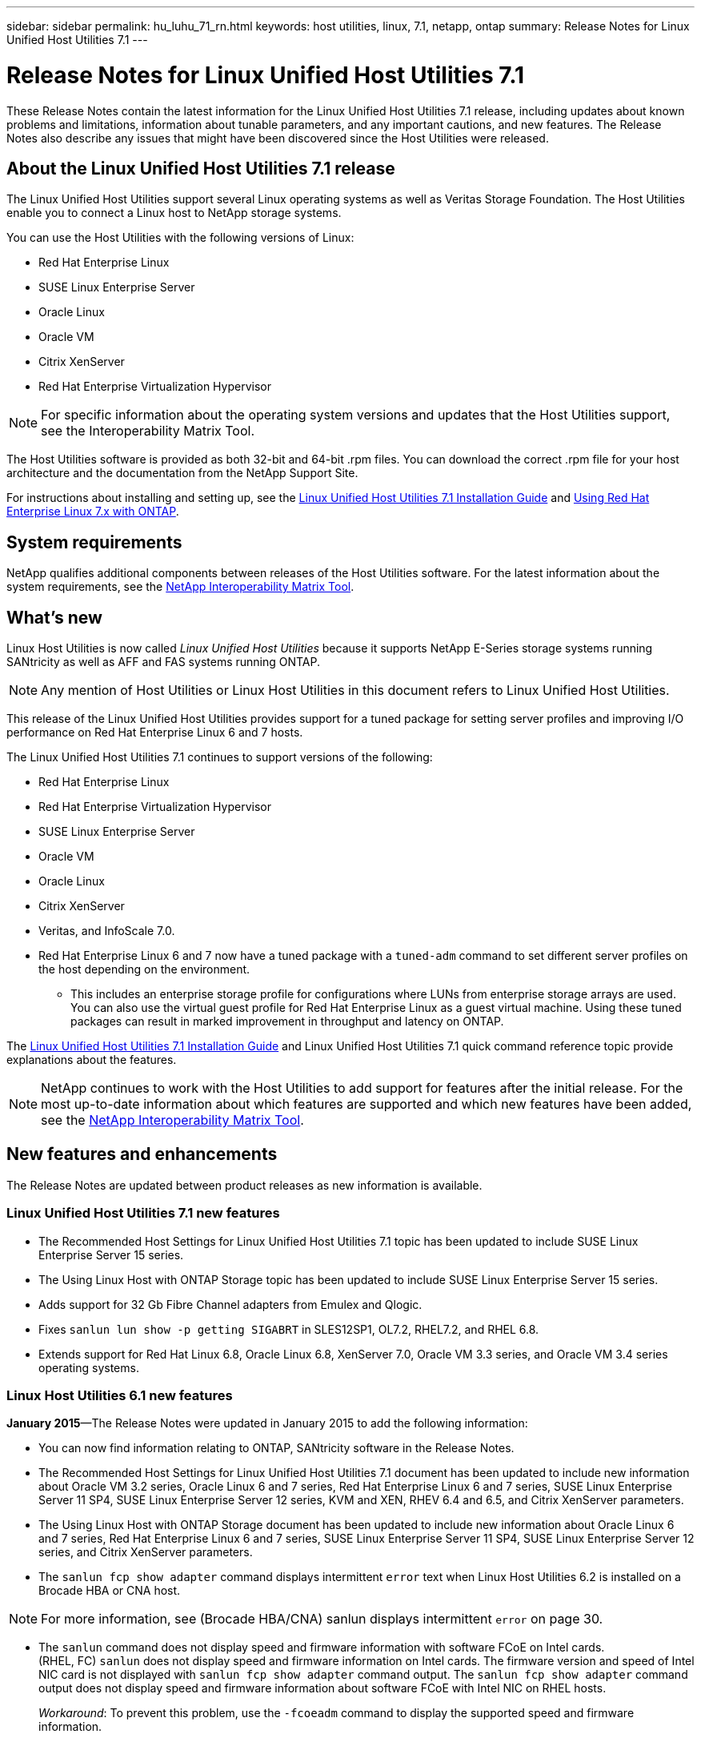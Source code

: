 ---
sidebar: sidebar
permalink: hu_luhu_71_rn.html
keywords: host utilities, linux, 7.1, netapp, ontap
summary: Release Notes for Linux Unified Host Utilities 7.1
---

= Release Notes for Linux Unified Host Utilities 7.1
:toc: macro
:hardbreaks:
:toclevels: 1
:nofooter:
:icons: font
:linkattrs:
:imagesdir: ./media/

[.lead]
These Release Notes contain the latest information for the Linux Unified Host Utilities 7.1 release, including updates about known problems and limitations, information about tunable parameters, and any important cautions, and new features. The Release Notes also describe any issues that might have been discovered since the Host Utilities were released.

== About the Linux Unified Host Utilities 7.1 release
The Linux Unified Host Utilities support several Linux operating systems as well as Veritas Storage Foundation. The Host Utilities enable you to connect a Linux host to NetApp storage systems.

You can use the Host Utilities with the following versions of Linux:

*	Red Hat Enterprise Linux
* SUSE Linux Enterprise Server
*	Oracle Linux
*	Oracle VM
*	Citrix XenServer
*	Red Hat Enterprise Virtualization Hypervisor

[NOTE]
For specific information about the operating system versions and updates that the Host Utilities support, see the Interoperability Matrix Tool.

The Host Utilities software is provided as both 32-bit and 64-bit .rpm  files. You can download the correct .rpm  file for your host architecture and the documentation from the NetApp Support Site.

For instructions about installing and setting up, see the link:https://docs.netapp.com/us-en/ontap-sanhost/hu_luhu_71.html[Linux Unified Host Utilities 7.1 Installation Guide] and link:https://docs.netapp.com/us-en/ontap-sanhost/hu_rhel_79.html[Using Red Hat Enterprise Linux 7.x with ONTAP].

== System requirements
NetApp qualifies additional components between releases of the Host Utilities software. For the latest information about the system requirements, see the link:https://mysupport.netapp.com/matrix/imt.jsp?components=65623;64703;&solution=1&isHWU&src=IMT[NetApp Interoperability Matrix Tool^].

== What's new

Linux Host Utilities is now called _Linux Unified Host Utilities_ because it supports NetApp E-Series  storage systems running SANtricity as well as AFF and FAS systems running ONTAP.

[NOTE]
Any mention of Host Utilities or Linux Host Utilities in this document refers to Linux Unified Host Utilities.

This release of the Linux Unified Host Utilities provides support for a tuned package for setting server profiles and improving I/O performance on Red Hat Enterprise Linux 6 and 7 hosts.

The Linux Unified Host Utilities 7.1 continues to support versions of the following:

* Red Hat Enterprise Linux
* Red Hat Enterprise Virtualization Hypervisor
* SUSE Linux Enterprise Server
* Oracle VM
* Oracle Linux
* Citrix XenServer
* Veritas, and InfoScale 7.0.

*	Red Hat Enterprise Linux 6 and 7 now have a tuned package with a `tuned-adm` command to set different server profiles on the host depending on the environment.
**	This includes an enterprise storage profile for configurations where LUNs from enterprise storage arrays are used. You can also use the virtual guest profile for Red Hat Enterprise Linux as a guest virtual machine. Using these tuned packages can result in marked improvement in throughput and latency on ONTAP.

The link:https://docs.netapp.com/us-en/ontap-sanhost/hu_luhu_71.html[Linux Unified Host Utilities 7.1 Installation Guide] and Linux Unified Host Utilities 7.1 quick command reference topic provide explanations about the features.

[NOTE]
 NetApp continues to work with the Host Utilities to add support for features after the initial release. For the most up-to-date information about which features are supported and which new features have been added, see the link:https://mysupport.netapp.com/matrix/imt.jsp?components=65623;64703;&solution=1&isHWU&src=IMT[NetApp Interoperability Matrix Tool^].


== New features and enhancements

The Release Notes are updated between product releases as new information is available.

=== Linux Unified Host Utilities 7.1 new features

*	The Recommended Host Settings for Linux Unified Host Utilities 7.1 topic has been updated to include SUSE Linux Enterprise Server 15 series.
*	The Using Linux Host with ONTAP Storage topic has been updated to include SUSE Linux Enterprise Server 15 series.
*	Adds support for 32 Gb Fibre Channel adapters from Emulex and Qlogic.
*	Fixes `sanlun lun show -p getting SIGABRT` in SLES12SP1, OL7.2, RHEL7.2, and RHEL 6.8.
*	Extends support for Red Hat Linux 6.8, Oracle Linux 6.8, XenServer 7.0, Oracle VM 3.3 series, and Oracle VM 3.4 series operating systems.

=== Linux Host Utilities 6.1 new features

*January 2015*—The Release Notes were updated in January 2015 to add the following information:

*	You can now find information relating to ONTAP, SANtricity software in the Release Notes.
*	The Recommended Host Settings for Linux Unified Host Utilities 7.1 document has been updated to include new information about Oracle VM 3.2 series, Oracle Linux 6 and 7 series, Red Hat Enterprise Linux 6 and 7 series, SUSE Linux Enterprise Server 11 SP4, SUSE Linux Enterprise Server 12 series, KVM and XEN, RHEV 6.4 and 6.5, and Citrix XenServer parameters.
*	The Using Linux Host with ONTAP Storage document has been updated to include new information about Oracle Linux 6 and 7 series, Red Hat Enterprise Linux 6 and 7 series, SUSE Linux Enterprise Server 11 SP4, SUSE Linux Enterprise Server 12 series, and Citrix XenServer  parameters.
*	The `sanlun fcp show adapter` command displays intermittent `error` text when Linux Host Utilities 6.2 is installed on a Brocade HBA or CNA host.

[NOTE]
For more information, see (Brocade HBA/CNA) sanlun displays intermittent `error` on page 30.

*	The `sanlun` command does not display speed and firmware information with software FCoE on Intel cards.
(RHEL, FC) `sanlun` does not display speed and firmware information on Intel cards. The firmware version and speed of Intel NIC card is not displayed with `sanlun fcp show adapter` command output. The `sanlun fcp show adapter` command output does not display speed and firmware information about software FCoE with Intel NIC on RHEL hosts.
+
_Workaround_: To prevent this problem, use the `-fcoeadm` command to display the supported speed and firmware information.


== Known Problems and Limitations

[cols=2*,options="header"]
|===
|NetApp Bug ID	|Description
|1457017	|sanlun installation warnings for library files.
|===


== About SAN Host Configuration documentation
Documentation for SAN Host Utilities is included in the ONTAP SAN Host Configuration documentation. ONTAP SAN HOST configuration documentation is cumulative, covering all current SAN HOST releases. Any functional differences across releases are noted in context.

== Default values recommended when using drivers bundled with Linux kernel
When you are setting up an FC environment that uses the native, inbox drivers that are bundled with the Linux kernel, you can use the default values for the drivers. In iSCSI environments where you are using a iSCSI solution software, you need to manually set certain  recommended values depending on the OS version you are using. The recommendations are based on internal testing at NetApp. Refer to the link:https://docs.netapp.com/us-en/ontap-sanhost/index.html[ONTAP SAN Host Configuration documentation] for more information on Host OS settings and configurations.


== Ways to view current and fixed product bugs

NetApp provides an online tool that enables you to search for the most current information about a known bug. You can also use this tool, which is available on the NetApp Support Site, to get a list of current or fixed bugs for a particular product.
link:https://mysupport.netapp.com/site/bugs-online/product[Bugs Online] on the NetApp Support Site enables you to search for information in the following ways:

*	By entering the bug number
*	By entering keywords related to the bug
*	By selecting a software product from the list in the Bug Type(s) field or the Product Type(s)
**	field
**	Some products are listed in one field and some in the other field. You should check both to find the product you want.

Some keyword combinations and bug types that you might want to use include the following:
*	FCP - Linux
*	iSCSI – Linux

=== Contact technical support

If you have a question that has not been resolved by these Release Notes, contact NetApp technical support.


=== Things to check before you call technical support
Before you call technical support, there are several things you can try to solve the problem yourself.

*	You should go through the Release Notes to see whether they contain information about the problem.
*	You should check all cables to ensure that they are connected properly.
*	If you are using switches, you should check the power to the switches to ensure that the system is turned on.
** You should also ensure that the system components were turned on in the correct order.
*	You should review the troubleshooting information provided in the documentation for this product.


== Information you must provide to technical support
Before you contact technical support, you must gather information about your system and your problem. You should have the following information available when you contact technical support:

*	Your contact information
*	A list of all the NetApp products you are using
*	All the error messages from the system
*	Information about your system setup
*	Your licensing information


== How to contact NetApp technical support
You can contact NetApp technical support from the NetApp Support Site.


== Where to find product documentation and other information
You can access documentation for all NetApp products and find other product information resources, such as technical reports and white papers on the Product Documentation page of the NetApp corporate site.

.Related information

*Configuring and managing your ONTAP storage system*

*	The link:https://docs.netapp.com/us-en/ontap/setup-upgrade/index.html[ONTAP Software Setup Guide] for your version of ONTAP
*	The link:https://docs.netapp.com/us-en/ontap/san-management/index.html[ONTAP San Administration Guide] for your version of ONTAP
*	The link:https://library.netapp.com/ecm/ecm_download_file/ECMLP2492508[ONTAP Release Notes] for your version of ONTAP

*Configuring and managing your E-Series storage system*

*	The SANtricity Storage Manager Configuration and Provisioning for Windows Express Guide that is appropriate for your protocol
*	The SANtricity Storage Manager Configuration and Provisioning Express Guide for your operating system, protocol, and version of SANtricity.
*	The SANtricity Storage Manager Software Installation Reference specific for your version of SANtricity.
*	The SANtricity Storage Manager Multipath Driver's Guide specific for your version of SANtricity.
*	The SANtricity Storage Manager Release Notes for your version of SANtricity.

Go to the link:https://docs.netapp.com/us-en/e-series/getting-started/index.html[E-Series documentation] to find SANtricity related documentation.

link:https://docs.netapp.com/us-en/ontap-sanhost/index.html[Supported Fibre Channel SAN topologies]
link:https://mysupport.netapp.com/documentation/productlibrary/index.html?productID=61343[Configuring your host for Host Utilities]
link:https://docs.netapp.com/us-en/ontap-sanhost/hu_rhel_85.html[Using Red Hat Enterprise Linux 8.x with ONTAP]
link:https://docs.netapp.com/us-en/ontap-sanhost/hu_rhel_79.html[Using Red Hat Enterprise Linux 7.x with ONTAP]
